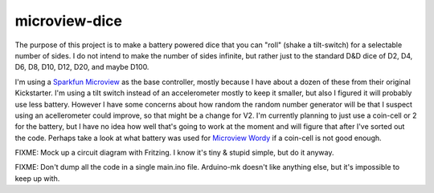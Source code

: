 microview-dice
==============
The purpose of this project is to make a battery powered dice that you can "roll" (shake a tilt-switch) for a selectable number of sides.
I do not intend to make the number of sides infinite, but rather just to the standard D&D dice of D2, D4, D6, D8, D10, D12, D20, and maybe D100.

I'm using a `Sparkfun Microview <https://www.sparkfun.com/products/12923>`_ as the base controller, mostly because I have about a dozen of these from their original Kickstarter.
I'm using a tilt switch instead of an accelerometer mostly to keep it smaller, but also I figured it will probably use less battery. However I have some concerns about how random the random number generator will be that I suspect using an acellerometer could improve, so that might be a change for V2.
I'm currently planning to just use a coin-cell or 2 for the battery, but I have no idea how well that's going to work at the moment and will figure that after I've sorted out the code. Perhaps take a look at what battery was used for `Microview Wordy <https://hackaday.io/project/3577-wordy>`_ if a coin-cell is not good enough.



FIXME: Mock up a circuit diagram with Fritzing. I know it's tiny & stupid simple, but do it anyway.

FIXME: Don't dump all the code in a single main.ino file. Arduino-mk doesn't like anything else, but it's impossible to keep up with.
